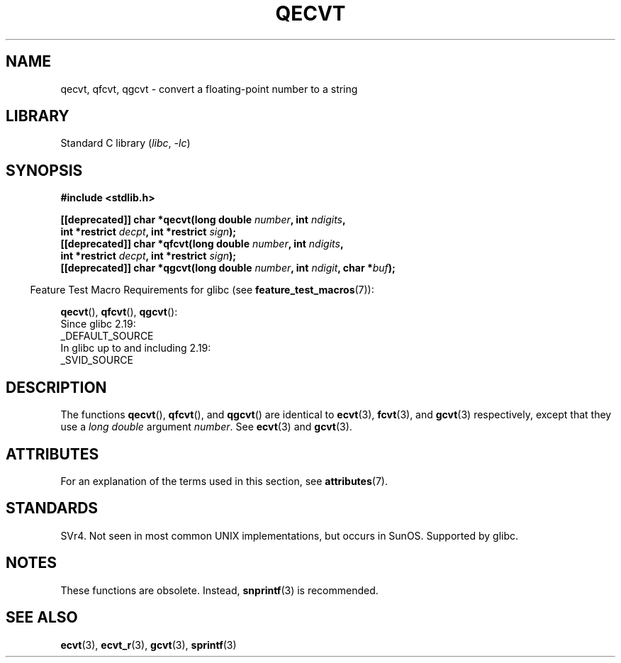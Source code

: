 .\" Copyright (C) 2002 Andries Brouwer <aeb@cwi.nl>
.\"
.\" SPDX-License-Identifier: Linux-man-pages-copyleft
.\"
.\" This replaces an earlier man page written by Walter Harms
.\" <walter.harms@informatik.uni-oldenburg.de>.
.\"
.TH QECVT 3 2022-09-09 "Linux man-pages (unreleased)"
.SH NAME
qecvt, qfcvt, qgcvt \- convert a floating-point number to a string
.SH LIBRARY
Standard C library
.RI ( libc ", " \-lc )
.SH SYNOPSIS
.nf
.B #include <stdlib.h>
.PP
.BI "[[deprecated]] char *qecvt(long double " number ", int " ndigits ,
.BI "                           int *restrict " decpt ", int *restrict " sign );
.BI "[[deprecated]] char *qfcvt(long double " number ", int " ndigits ,
.BI "                           int *restrict " decpt ", int *restrict " sign );
.BI "[[deprecated]] char *qgcvt(long double " number ", int " ndigit ", char *" buf );
.fi
.PP
.RS -4
Feature Test Macro Requirements for glibc (see
.BR feature_test_macros (7)):
.RE
.PP
.BR qecvt (),
.BR qfcvt (),
.BR qgcvt ():
.nf
    Since glibc 2.19:
        _DEFAULT_SOURCE
    In glibc up to and including 2.19:
        _SVID_SOURCE
.fi
.\" FIXME . The full FTM picture looks to have been something like the
.\" following mess:
.\"    glibc 2.20 onward
.\"        _DEFAULT_SOURCE
.\"    glibc 2.18 to glibc 2.19
.\"        _BSD_SOURCE || _SVID_SOURCE
.\"    glibc 2.10 to glibc 2.17
.\"        _SVID_SOURCE || (_XOPEN_SOURCE >= 500 ||
.\"            (_XOPEN_SOURCE && _XOPEN_SOURCE_EXTENDED) &&
.\"                ! (_POSIX_C_SOURCE >= 200809L))
.\"    Before glibc 2.10:
.\"        _SVID_SOURCE || _XOPEN_SOURCE >= 500 ||
.\"            (_XOPEN_SOURCE && _XOPEN_SOURCE_EXTENDED)
.SH DESCRIPTION
The functions
.BR qecvt (),
.BR qfcvt (),
and
.BR qgcvt ()
are identical to
.BR ecvt (3),
.BR fcvt (3),
and
.BR gcvt (3)
respectively, except that they use a
.I "long double"
argument
.IR number .
See
.BR ecvt (3)
and
.BR gcvt (3).
.SH ATTRIBUTES
For an explanation of the terms used in this section, see
.BR attributes (7).
.ad l
.nh
.TS
allbox;
lbx lb lb
l l l.
Interface	Attribute	Value
T{
.BR qecvt ()
T}	Thread safety	MT-Unsafe race:qecvt
T{
.BR qfcvt ()
T}	Thread safety	MT-Unsafe race:qfcvt
T{
.BR qgcvt ()
T}	Thread safety	MT-Safe
.TE
.hy
.ad
.sp 1
.SH STANDARDS
SVr4.
Not seen in most common UNIX implementations,
but occurs in SunOS.
.\" Not supported by libc4 and libc5.
Supported by glibc.
.SH NOTES
These functions are obsolete.
Instead,
.BR snprintf (3)
is recommended.
.SH SEE ALSO
.BR ecvt (3),
.BR ecvt_r (3),
.BR gcvt (3),
.BR sprintf (3)

